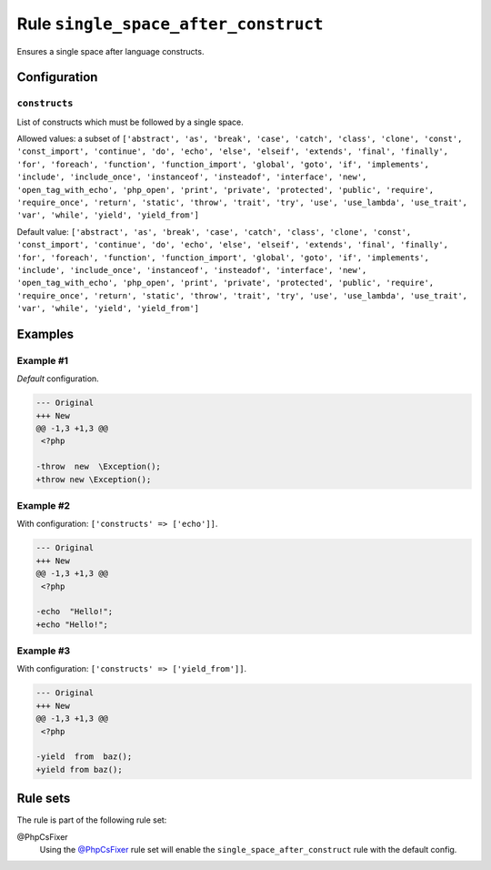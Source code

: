 =====================================
Rule ``single_space_after_construct``
=====================================

Ensures a single space after language constructs.

Configuration
-------------

``constructs``
~~~~~~~~~~~~~~

List of constructs which must be followed by a single space.

Allowed values: a subset of ``['abstract', 'as', 'break', 'case', 'catch', 'class', 'clone', 'const', 'const_import', 'continue', 'do', 'echo', 'else', 'elseif', 'extends', 'final', 'finally', 'for', 'foreach', 'function', 'function_import', 'global', 'goto', 'if', 'implements', 'include', 'include_once', 'instanceof', 'insteadof', 'interface', 'new', 'open_tag_with_echo', 'php_open', 'print', 'private', 'protected', 'public', 'require', 'require_once', 'return', 'static', 'throw', 'trait', 'try', 'use', 'use_lambda', 'use_trait', 'var', 'while', 'yield', 'yield_from']``

Default value: ``['abstract', 'as', 'break', 'case', 'catch', 'class', 'clone', 'const', 'const_import', 'continue', 'do', 'echo', 'else', 'elseif', 'extends', 'final', 'finally', 'for', 'foreach', 'function', 'function_import', 'global', 'goto', 'if', 'implements', 'include', 'include_once', 'instanceof', 'insteadof', 'interface', 'new', 'open_tag_with_echo', 'php_open', 'print', 'private', 'protected', 'public', 'require', 'require_once', 'return', 'static', 'throw', 'trait', 'try', 'use', 'use_lambda', 'use_trait', 'var', 'while', 'yield', 'yield_from']``

Examples
--------

Example #1
~~~~~~~~~~

*Default* configuration.

.. code-block:: diff

   --- Original
   +++ New
   @@ -1,3 +1,3 @@
    <?php

   -throw  new  \Exception();
   +throw new \Exception();

Example #2
~~~~~~~~~~

With configuration: ``['constructs' => ['echo']]``.

.. code-block:: diff

   --- Original
   +++ New
   @@ -1,3 +1,3 @@
    <?php

   -echo  "Hello!";
   +echo "Hello!";

Example #3
~~~~~~~~~~

With configuration: ``['constructs' => ['yield_from']]``.

.. code-block:: diff

   --- Original
   +++ New
   @@ -1,3 +1,3 @@
    <?php

   -yield  from  baz();
   +yield from baz();

Rule sets
---------

The rule is part of the following rule set:

@PhpCsFixer
  Using the `@PhpCsFixer <./../../ruleSets/PhpCsFixer.rst>`_ rule set will enable the ``single_space_after_construct`` rule with the default config.
